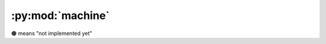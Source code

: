 :py:mod:`machine`
-----------------

🟠 means "not implemented yet"


.. py:module:: machine


.. py:class:: Battery() 🟠

   Sensing battery power.

   .. py:method:: level() 🟠

      :return: the current battery level as a percentage
   

.. py:class:: Camera() 🟠

   Controlling feeds from the camera.

   .. py:method:: capture() 🟠

      Sends the last captured image over Bluetooth
   
   .. py:method:: stream() 🟠

      Starts streaming images over Bluetooth.
      Because Bluetooth is involved, this will have a low frame rate.
   
   .. py:method:: stop() 🟠

      Stops any ongoing image stream or capture currently in progress

.. py:class:: Display() 🟠

   Drawing to the display.

   .. py:method:: show(framebuffer) 🟠

      Pushes a framebuffer object to the FPGA for drawing onto the display


.. py:class:: FPGA() 🟠

   Communication with the FPGA.

   .. py:method:: download() 🟠

      Downloads and reboots the FPGA with the bitstream from Bluetooth.
      Automatically powers up the FPGA if it was powered down.

   .. py:method:: spi_read() 🟠

      Not implemented, see spi_write() below.

   .. py:method:: spi_write(buf) 🟠
      :param bytearray buf: Buffer holding the data to write.

      Writes all bytes from the bytearray buffer to the FPGA in a single SPI transaction (CS pin going down then up).
      The buffer is filled with the response data then returned.
      For instance, ``[0x80, 0x00, 0x00, 0x00, 0x00]`` would send a ``0x80`` query then read 4 more bytes.
      The same array, passed as argument would contain the response, such as ``[0x00, 0x12, 0x34, 0x56, 0x78]``.

   .. py:method:: status() 🟠

      :return: the current status of the FPGA


.. py:class:: Microphone() 🟠

   Controlling feeds fromthe microphone.

   .. py:method:: stream() 🟠

      Starts streaming audio data over Bluetooth

   .. py:method:: stop() 🟠

      Stops any ongoing audio stream


.. py:class:: Power() 🟠

   Controlling general power.

   .. py:method:: hibernate(enable) 🟠

      Enables or disables all the high power devices. Networking remains active. Upon re-enabling the FPGA will remain in reset until booted using FPGA.boot()

   .. py:method:: reset() 🟠

      Resets the device

   .. py:method:: reset_cause() 🟠

      :return: the reason for the previous reset or startup state

   .. py:method:: shutdown(timeout) 🟠

      Places the device into deep-sleep and powers down all high power devices.
      If a timeout is given, the device will wake up again after that many seconds, otherwise the device will only wake up upon inserting, and removing from the case.
      Upon wakeup, the device will reset, and the cause can be seen using the Power.reset_cause() function.


.. py:class:: Timer(id, period, callback, oneshot) 🟠

   Creates a new Timer object on timer id with the period in milliseconds and a given callback handler.
   The oneshot value can optionally be set to true if only a single trigger is required.
   By default the timer is repeating

   .. py:method:: value() 🟠

      :return: the current count value of the timer in milliseconds

   .. py:method:: deinit() 🟠

      De-initializes the timer and stops any callbacks


.. py:class:: Touch() 🟠

   Setting up touch event callbacks

.. py:function:: mac_address() 🟠

   :return: the 48bit MAC address of the device as a 17 character string. Each byte is delimited with a colon

.. py:function:: update(start) 🟠

   Checks for firmware updates and returns True if it is available.
   If start is set to True, the update process is begun, and the device will enter the bootloader state
